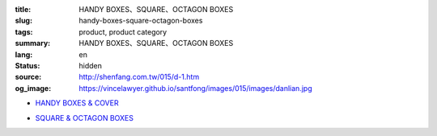 :title: HANDY BOXES、SQUARE、OCTAGON BOXES
:slug: handy-boxes-square-octagon-boxes
:tags: product, product category
:summary: HANDY BOXES、SQUARE、OCTAGON BOXES
:lang: en
:status: hidden
:source: http://shenfang.com.tw/015/d-1.htm
:og_image: https://vincelawyer.github.io/santfong/images/015/images/danlian.jpg


- `HANDY BOXES & COVER <{filename}handy-boxes-cover.rst>`_

  .. image:: {filename}/images/015/images/danlian.jpg
     :name: http://shenfang.com.tw/015/images/單聯.JPG
     :alt: product
     :class: product-image-thumbnail

  .. image:: {filename}/images/015/images/gaiban.jpg
     :name: http://shenfang.com.tw/015/images/蓋板.JPG
     :alt: product
     :class: product-image-thumbnail

- `SQUARE & OCTAGON BOXES <{filename}square-octagon-boxes.rst>`_

  .. image:: {filename}/images/015/images/shuanglian-1.jpg
     :name: http://shenfang.com.tw/015/images/雙聯-1.JPG
     :alt: product
     :class: product-image-thumbnail

  .. image:: {filename}/images/015/images/bajiao-1.jpg
     :name: http://shenfang.com.tw/015/images/八角-1.JPG
     :alt: product
     :class: product-image-thumbnail
